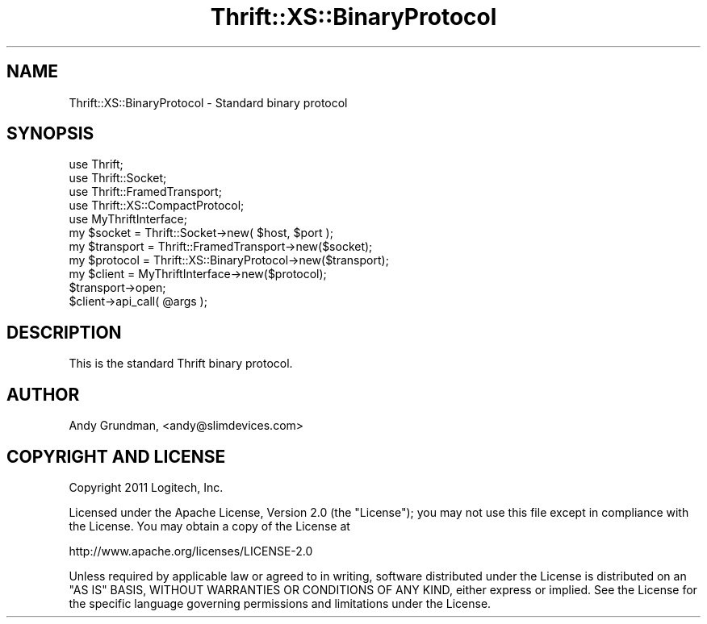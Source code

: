 .\" -*- mode: troff; coding: utf-8 -*-
.\" Automatically generated by Pod::Man 5.01 (Pod::Simple 3.43)
.\"
.\" Standard preamble:
.\" ========================================================================
.de Sp \" Vertical space (when we can't use .PP)
.if t .sp .5v
.if n .sp
..
.de Vb \" Begin verbatim text
.ft CW
.nf
.ne \\$1
..
.de Ve \" End verbatim text
.ft R
.fi
..
.\" \*(C` and \*(C' are quotes in nroff, nothing in troff, for use with C<>.
.ie n \{\
.    ds C` ""
.    ds C' ""
'br\}
.el\{\
.    ds C`
.    ds C'
'br\}
.\"
.\" Escape single quotes in literal strings from groff's Unicode transform.
.ie \n(.g .ds Aq \(aq
.el       .ds Aq '
.\"
.\" If the F register is >0, we'll generate index entries on stderr for
.\" titles (.TH), headers (.SH), subsections (.SS), items (.Ip), and index
.\" entries marked with X<> in POD.  Of course, you'll have to process the
.\" output yourself in some meaningful fashion.
.\"
.\" Avoid warning from groff about undefined register 'F'.
.de IX
..
.nr rF 0
.if \n(.g .if rF .nr rF 1
.if (\n(rF:(\n(.g==0)) \{\
.    if \nF \{\
.        de IX
.        tm Index:\\$1\t\\n%\t"\\$2"
..
.        if !\nF==2 \{\
.            nr % 0
.            nr F 2
.        \}
.    \}
.\}
.rr rF
.\" ========================================================================
.\"
.IX Title "Thrift::XS::BinaryProtocol 3"
.TH Thrift::XS::BinaryProtocol 3 2011-07-11 "perl v5.38.2" "User Contributed Perl Documentation"
.\" For nroff, turn off justification.  Always turn off hyphenation; it makes
.\" way too many mistakes in technical documents.
.if n .ad l
.nh
.SH NAME
Thrift::XS::BinaryProtocol \- Standard binary protocol
.SH SYNOPSIS
.IX Header "SYNOPSIS"
.Vb 5
\&    use Thrift;
\&    use Thrift::Socket;
\&    use Thrift::FramedTransport;
\&    use Thrift::XS::CompactProtocol;
\&    use MyThriftInterface;
\&    
\&    my $socket    = Thrift::Socket\->new( $host, $port );
\&    my $transport = Thrift::FramedTransport\->new($socket);
\&    my $protocol  = Thrift::XS::BinaryProtocol\->new($transport);
\&    my $client    = MyThriftInterface\->new($protocol);
\&    
\&    $transport\->open;
\&    
\&    $client\->api_call( @args );
.Ve
.SH DESCRIPTION
.IX Header "DESCRIPTION"
This is the standard Thrift binary protocol.
.SH AUTHOR
.IX Header "AUTHOR"
Andy Grundman, <andy@slimdevices.com>
.SH "COPYRIGHT AND LICENSE"
.IX Header "COPYRIGHT AND LICENSE"
Copyright 2011 Logitech, Inc.
.PP
Licensed under the Apache License, Version 2.0 (the "License");
you may not use this file except in compliance with the License.
You may obtain a copy of the License at
.PP
.Vb 1
\&    http://www.apache.org/licenses/LICENSE\-2.0
.Ve
.PP
Unless required by applicable law or agreed to in writing, software
distributed under the License is distributed on an "AS IS" BASIS,
WITHOUT WARRANTIES OR CONDITIONS OF ANY KIND, either express or implied.
See the License for the specific language governing permissions and
limitations under the License.
